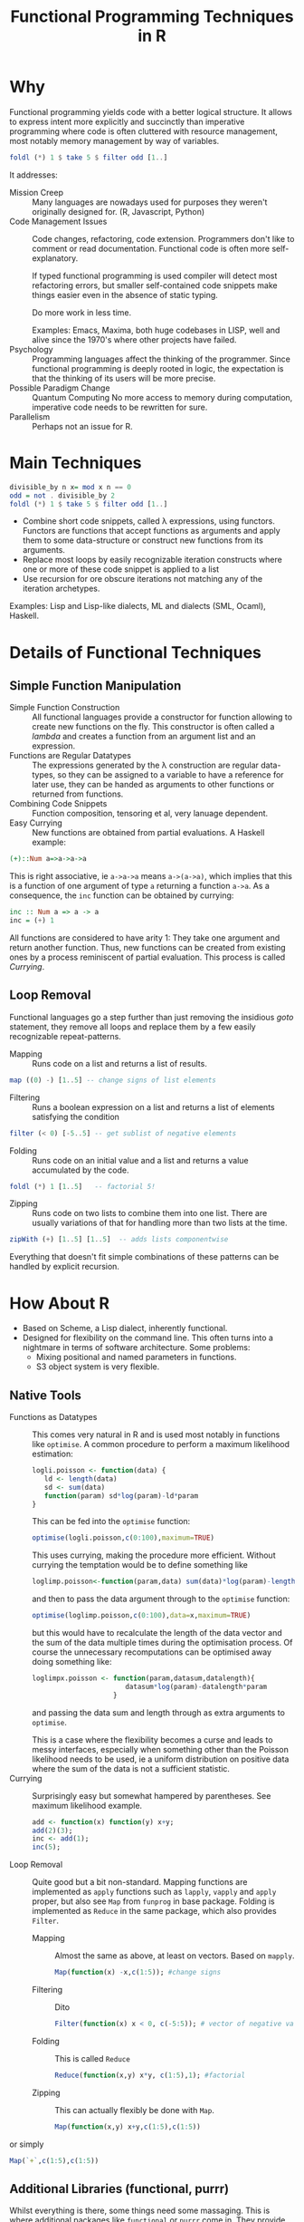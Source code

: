 # +HTML_HEAD: <script src="js/org-bindings.js" defer="defer"></script>
#+TITLE: Functional Programming Techniques in R
# +HTML_DOCTYPE: html5
# +HTML_CONTAINER: section
# Path to script, this refers to org-info.js in the current directory
#+INFOJS_OPT: path:../js/org-info.js
# don't show toc, but local table of contents, 
#+INFOJS_OPT: toc:nil ltoc:above view:info mouse:underline buttons:nil 
# +INFOJS_OPT: up:index.html#toc
#+INFOJS_OPT: up: ""
#+INFOJS_OPT: home:https://mkanta.github.io
#+HTML_HEAD: <link rel="stylesheet" type="text/css" href="../css/stylesheet.css">
* Why
Functional programming yields code with a better logical structure. It allows to
express intent more explicitly and succinctly than imperative programming where
code is often cluttered with resource management, most notably memory management
by way of variables. 
#+BEGIN_SRC haskell
foldl (*) 1 $ take 5 $ filter odd [1..]
#+END_SRC
It addresses:
 - Mission Creep :: Many languages are nowadays used for purposes they weren't
   originally designed for. (R, Javascript, Python)
 - Code Management Issues :: Code changes, refactoring, code extension. 
   Programmers don't like to comment or read documentation. Functional code 
   is often more self-explanatory. 

   If typed  functional programming is used compiler will 
   detect most refactoring errors, but smaller self-contained code snippets
   make things easier even in the absence of static typing. 

   Do more work in less time.

   Examples: Emacs, Maxima, both huge codebases in LISP, well and alive since 
   the 1970's where other projects have failed.
 - Psychology :: Programming languages affect the thinking of the programmer.
   Since functional programming is deeply rooted in logic, the expectation
   is that the thinking of its users will be more precise. 
 - Possible Paradigm Change :: Quantum Computing
   No more access to memory during computation, imperative code needs to
   be rewritten for sure.
 - Parallelism :: Perhaps not an issue for R.
* Main Techniques
#+BEGIN_SRC haskell
divisible_by n x= mod x n == 0
odd = not . divisible_by 2
foldl (*) 1 $ take 5 $ filter odd [1..]
#+END_SRC
 - Combine short code snippets, called \lambda expressions, using functors. 
   Functors are functions that accept functions as arguments and apply them to 
   some data-structure or construct new functions from its arguments.
 - Replace most loops by easily recognizable iteration constructs where one or
   more of these code snippet is applied to a list
 - Use recursion for ore obscure iterations not matching any of the iteration
   archetypes.
 
Examples: Lisp and Lisp-like dialects, ML and dialects (SML, Ocaml), Haskell.
* Details of Functional Techniques
** Simple Function Manipulation
 - Simple Function Construction :: All functional languages provide a 
     constructor for function allowing to create new functions on the fly.
     This constructor is often called a /lambda/ and creates a function
     from an argument list and an expression.
 - Functions are Regular Datatypes :: The expressions generated by the λ
     construction are regular data-types, so they can be assigned to a
     variable to have a reference for later use, they can be handed as
     arguments to other functions or returned from functions.
 - Combining Code Snippets :: Function composition, tensoring et al, very
     lanuage dependent.
 - Easy Currying :: New functions are obtained from partial
     evaluations. A Haskell example:
#+BEGIN_SRC haskell
(+)::Num a=>a->a->a
#+END_SRC
     This is right associative, ie ~a->a->a~ means ~a->(a->a)~, which
     implies that this is a function of one argument of type ~a~ returning
     a function ~a->a~.
     As a consequence, the ~inc~ function can be obtained by currying:
#+BEGIN_SRC haskell
 inc :: Num a => a -> a
 inc = (+) 1
#+END_SRC
     All functions are considered to have arity 1: They take one argument and 
     return another function. Thus, new functions can be created from existing 
     ones by a process reminiscent of partial evaluation. This process is 
     called /Currying/. 
** Loop Removal
Functional languages go a step further than just removing the insidious /goto/ 
statement, they remove all loops and replace them by a few easily recognizable
repeat-patterns.
 - Mapping :: Runs code on a list and returns a list of results.
#+BEGIN_SRC haskell
map ((0) -) [1..5] -- change signs of list elements
#+END_SRC
 - Filtering :: Runs a boolean expression on a list and returns a list of
                elements satisfying the condition
#+BEGIN_SRC haskell
filter (< 0) [-5..5] -- get sublist of negative elements
#+END_SRC
 - Folding :: Runs code on an initial value and a list and returns a value
              accumulated by the code.
#+BEGIN_SRC haskell
foldl (*) 1 [1..5]   -- factorial 5!
#+END_SRC
 - Zipping :: Runs code on two lists to combine them into one list. There
              are usually variations of that for handling more than two
              lists at the time.
#+BEGIN_SRC haskell
zipWith (+) [1..5] [1..5]  -- adds lists componentwise
#+END_SRC
Everything that doesn't fit simple combinations of these patterns can be 
handled by explicit recursion.
* How About R
 - Based on Scheme, a Lisp dialect, inherently functional.
 - Designed for flexibility on the command line. This often turns into a 
   nightmare in terms of software architecture. Some problems:
   - Mixing positional and named parameters in functions.
   - S3 object system is very flexible.
** Native Tools
 - Functions as Datatypes :: This comes very natural in R and is used most
   notably in functions like ~optimise~. A common procedure to perform a 
   maximum likelihood estimation:
   #+BEGIN_SRC R
   logli.poisson <- function(data) {
      ld <- length(data)
      sd <- sum(data)
      function(param) sd*log(param)-ld*param
   }
   #+END_SRC
   This can be fed into the ~optimise~ function:
   #+BEGIN_SRC R
   optimise(logli.poisson,c(0:100),maximum=TRUE)
   #+END_SRC
   This uses currying, making the procedure more efficient. Without currying 
   the temptation would be to define something like
   #+BEGIN_SRC R
   loglimp.poisson<-function(param,data) sum(data)*log(param)-length(data)*param
   #+END_SRC
   and then to pass the data argument through to the ~optimise~ function:
   #+BEGIN_SRC R
   optimise(loglimp.poisson,c(0:100),data=x,maximum=TRUE)
   #+END_SRC
   but this would have to recalculate the length of the data vector and
   the sum of the data multiple times during the optimisation process.
   Of course the unnecessary recomputations can be optimised away doing
   something like: 
   #+BEGIN_SRC R
   loglimpx.poisson <- function(param,datasum,datalength){
                          datasum*log(param)-datalength*param
                       }
   #+END_SRC
   and passing the data sum and length through as extra arguments
   to ~optimise~. 

   This is a case where the flexibility becomes a curse
   and leads to messy interfaces, especially when something other than
   the Poisson likelihood needs to be used, ie a uniform distribution
   on positive data where the sum of the data is not a sufficient statistic.
 - Currying :: Surprisingly easy but somewhat hampered by parentheses.
   See maximum likelihood example.
   #+BEGIN_SRC R
   add <- function(x) function(y) x+y;
   add(2)(3);
   inc <- add(1);
   inc(5);
   #+END_SRC
 - Loop Removal :: Quite good but a bit non-standard. Mapping functions
   are implemented as ~apply~ functions such as ~lapply~, ~vapply~ and
   ~apply~ proper, but also see ~Map~ from ~funprog~ in base package.
   Folding is implemented as ~Reduce~ in the same package, which also
   provides ~Filter~.
   - Mapping :: Almost the same as above, at least on vectors. Based on
     ~mapply~.
     #+BEGIN_SRC R
     Map(function(x) -x,c(1:5)); #change signs
     #+END_SRC
   - Filtering :: Dito
     #+BEGIN_SRC R
     Filter(function(x) x < 0, c(-5:5)); # vector of negative values
     #+END_SRC
   - Folding :: This is called ~Reduce~
     #+BEGIN_SRC R
     Reduce(function(x,y) x*y, c(1:5),1); #factorial
     #+END_SRC
   - Zipping :: This can actually flexibly be done with ~Map~.
     #+BEGIN_SRC R
     Map(function(x,y) x+y,c(1:5),c(1:5))
     #+END_SRC or simply
     #+BEGIN_SRC R
     Map(`+`,c(1:5),c(1:5))
     #+END_SRC
** Additional Libraries (functional, purrr)
Whilst everything is there, some things need some massaging. This is where
additional packages like ~functional~ or ~purrr~ come in. They provide 
  - function composition with ~Compose~ or ~compose~, respectively
  - currying with ~Curry~ or ~partial~, respectively
  - ~purrr~ also reimplements the loop functions
** External Bindings to Functional Programming Languages
*** OCAML
    https://github.com/pveber/ocaml-r
*** F#
    https://bluemountaincapital.github.io/FSharpRProvider/
*** HaskellR
    A topic for another day.
*** PureR?
Purescript is a Haskell-style language originally created to generate 
javascript code. Now there are backends for
 - C: called pureC
 - Erlang: purerl
 - C++, Go: purescript-native
 An R backend to PureScript seems certainly possible and would be the ideal
 solution, so if someone could be found with the necessary resources...
* Concerns
Efficiency: tail-end recursion, lazy evaluation
#+BEGIN_SRC haskell
foldl (*) 1 $ take 5 $ filter odd [1..]
#+END_SRC
